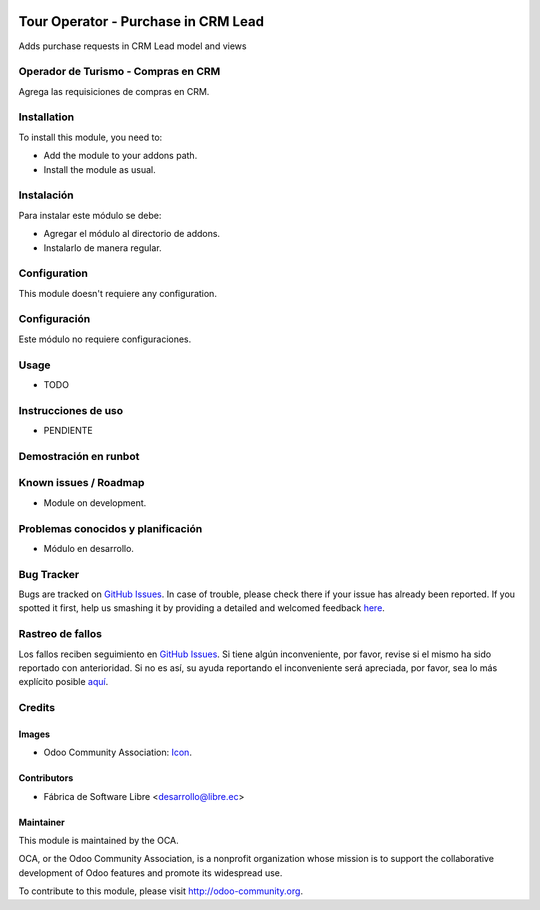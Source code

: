 .. image:: https://img.shields.io/badge/licence-AGPL--3-blue.svg
   :target: http://www.gnu.org/licenses/agpl-3.0-standalone.html
   :alt: License: AGPL-3

=====================================
Tour Operator - Purchase in CRM Lead
=====================================

Adds purchase requests in CRM Lead model and views

Operador de Turismo - Compras en CRM
=====================================

Agrega las requisiciones de compras en CRM.

Installation
============

To install this module, you need to:

* Add the module to your addons path.
* Install the module as usual.

Instalación
===========

Para instalar este módulo se debe:

* Agregar el módulo al directorio de addons.
* Instalarlo de manera regular.

Configuration
=============

This module doesn't requiere any configuration.

Configuración
=============

Este módulo no requiere configuraciones.

Usage
=====

* TODO

Instrucciones de uso
====================

* PENDIENTE

Demostración en runbot
======================

.. image:: https://odoo-community.org/website/image/ir.attachment/5784_f2813bd/datas
   :alt: Try me on Runbot
   :target:

Known issues / Roadmap
======================

* Module on development.

Problemas conocidos y planificación
===================================

* Módulo en desarrollo.

Bug Tracker
===========

Bugs are tracked on `GitHub Issues <https://github.com/OCA/l10n-ecuador/issues>`_.
In case of trouble, please check there if your issue has already been reported.
If you spotted it first, help us smashing it by providing a detailed and welcomed feedback
`here <https://github.com/OCA/l10n-ecuador/issues/new?body=module:%20l10n_ec_ote%0Aversion:%209.0%0A%0A**Steps%20to%20reproduce**%0A-%20...%0A%0A**Current%20behavior**%0A%0A**Expected%20behavior**>`_.

Rastreo de fallos
==================

Los fallos reciben seguimiento en `GitHub Issues <https://github.com/OCA/l10n-ecuador/issues>`_.
Si tiene algún inconveniente, por favor, revise si el mismo ha sido reportado con anterioridad.
Si no es así, su ayuda reportando el inconveniente será apreciada, por favor, sea lo más explícito posible
`aquí <https://github.com/OCA/l10n-ecuador/issues/new?body=module:%2020l10n_ec_ote%0Aversion:%209.0%0A%0A**Pasos%20para%20reproducir**%0A-%20...%0A%0A**Comportamiento%20actual**%0A%0A**Comportamiento%20esperado**>`_.

Credits
=======

Images
------

* Odoo Community Association: `Icon <https://github.com/OCA/maintainer-tools/blob/master/template/module/static/description/icon.svg>`_.

Contributors
------------

* Fábrica de Software Libre <desarrollo@libre.ec>

Maintainer
----------

.. image:: https://odoo-community.org/logo.png
   :alt: Odoo Community Association
   :target: https://odoo-community.org

This module is maintained by the OCA.

OCA, or the Odoo Community Association, is a nonprofit organization whose
mission is to support the collaborative development of Odoo features and
promote its widespread use.

To contribute to this module, please visit http://odoo-community.org.
